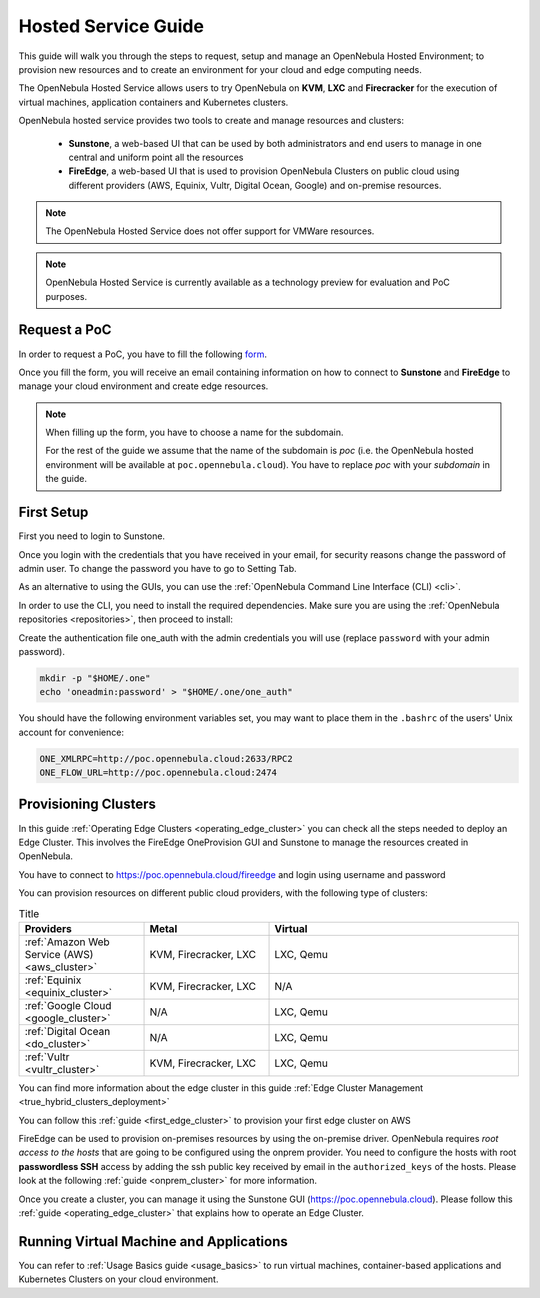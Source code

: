 .. _hosted_service_guide:

=====================
Hosted Service Guide
=====================

This guide will walk you through the steps to request, setup and manage an OpenNebula Hosted Environment; to provision new resources and to create an environment for your cloud and edge computing needs.

The OpenNebula Hosted Service allows users to try OpenNebula on **KVM**, **LXC** and **Firecracker** for the execution of virtual 
machines, application containers and Kubernetes clusters. 

OpenNebula hosted service provides two tools to create and manage resources and clusters:

  - **Sunstone**, a web-based UI that can be used by both administrators and end users to manage in one central and uniform point all the resources 
  - **FireEdge**, a web-based UI that is used to provision OpenNebula Clusters on public cloud using different providers (AWS, Equinix, Vultr, Digital Ocean, Google) and on-premise resources. 

.. note::

    The OpenNebula Hosted Service does not offer support for VMWare resources. 
 
.. note:: 

    OpenNebula Hosted Service is currently available as a technology preview for evaluation and PoC purposes.

Request a PoC
=============

In order to request a PoC, you have to fill the following `form <https://opennebula.io/request-a-hosted-poc-with-opennebula>`_. 

Once you fill the form, you will receive an email containing information on how to connect to **Sunstone** and **FireEdge** to manage your cloud environment and create edge resources.

.. note::
    
    When filling up the form, you have to choose a name for the subdomain. 
    
    For the rest of the guide we assume that the name of the subdomain is *poc* (i.e. the OpenNebula hosted environment will be available at ``poc.opennebula.cloud``). You have to replace *poc* with your *subdomain* in the guide.

First Setup
============

First you need to login to Sunstone. 

|sunstone_login|

Once you login with the credentials that you have received in your email, for security reasons change the password of admin user. To change the password you have to go to Setting Tab. 
 
|sunstone_change_password|
 
As an alternative to using the GUIs, you can use the :ref:`OpenNebula Command Line Interface (CLI) <cli>`. 

In order to use the CLI, you need to install the required dependencies. Make sure you are using the :ref:`OpenNebula repositories <repositories>`, then proceed to install:
 
.. prompt:: yaml $ auto

    # On Debian/Ubuntu
    apt install opennebula-tools opennebula-flow opennebula-provision
    # On Centos
    yum install opennebula opennebula-flow opennebula-provision
 
Create the authentication file one_auth with the admin credentials you will use (replace ``password`` with your admin password).

.. code:: bash

    mkdir -p "$HOME/.one"
    echo 'oneadmin:password' > "$HOME/.one/one_auth"


You should have the following environment variables set, you may want to place them in the ``.bashrc`` of the users' Unix account for convenience:

.. code:: bash

    ONE_XMLRPC=http://poc.opennebula.cloud:2633/RPC2
    ONE_FLOW_URL=http://poc.opennebula.cloud:2474


Provisioning Clusters
======================
In this guide :ref:`Operating Edge Clusters <operating_edge_cluster>` you can check all the steps needed to deploy an Edge Cluster. This involves the FireEdge OneProvision GUI and Sunstone to manage the resources created in OpenNebula.

You have to connect to https://poc.opennebula.cloud/fireedge and login using username and password

|fireedge_login|

You can provision resources on different public cloud providers, with the following type of clusters:

.. list-table:: Title
   :widths: 25 25 50
   :header-rows: 1

   * - Providers
     - Metal
     - Virtual
   * - :ref:`Amazon Web Service (AWS) <aws_cluster>`
     - KVM, Firecracker, LXC
     - LXC, Qemu
   * - :ref:`Equinix <equinix_cluster>`
     - KVM, Firecracker, LXC
     - N/A 
   * - :ref:`Google Cloud <google_cluster>` 
     - N/A
     - LXC, Qemu
   * - :ref:`Digital Ocean <do_cluster>`
     - N/A
     - LXC, Qemu
   * - :ref:`Vultr <vultr_cluster>`
     - KVM, Firecracker, LXC
     - LXC, Qemu

You can find more information about the edge cluster in this guide :ref:`Edge Cluster Management <true_hybrid_clusters_deployment>`

You can follow this :ref:`guide <first_edge_cluster>` to provision your first edge cluster on AWS 

FireEdge can be used to provision on-premises resources by using the on-premise driver. OpenNebula requires *root access to the hosts* that are going to be configured using the onprem provider. You need to configure the hosts with root **passwordless SSH** access by adding the ssh public key received by email in the ``authorized_keys`` of the hosts.
Please look at the following :ref:`guide <onprem_cluster>` for more information.

Once you create  a cluster, you can manage it using the Sunstone GUI (https://poc.opennebula.cloud). Please follow this :ref:`guide <operating_edge_cluster>` that explains how to operate an Edge Cluster.

Running Virtual Machine and Applications
========================================
You can refer to :ref:`Usage Basics guide <usage_basics>` to run virtual machines, container-based applications and Kubernetes Clusters on your cloud environment.


.. |sunstone_login| image:: /images/sunstone-login.png
.. |sunstone_change_password| image:: /images/sunstone_settings.png
.. |fireedge_login| image:: /images/fireedge_for_rns.png